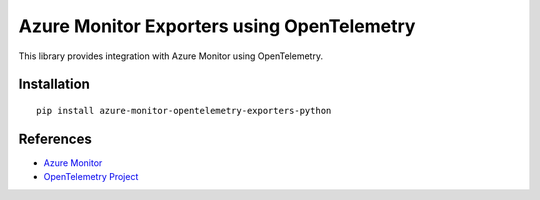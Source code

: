 Azure Monitor Exporters using OpenTelemetry
===========================================

This library provides integration with Azure Monitor using OpenTelemetry.

Installation
------------

::

    pip install azure-monitor-opentelemetry-exporters-python

References
----------

* `Azure Monitor <https://docs.microsoft.com/azure/azure-monitor/>`_
* `OpenTelemetry Project <https://opentelemetry.io/>`_